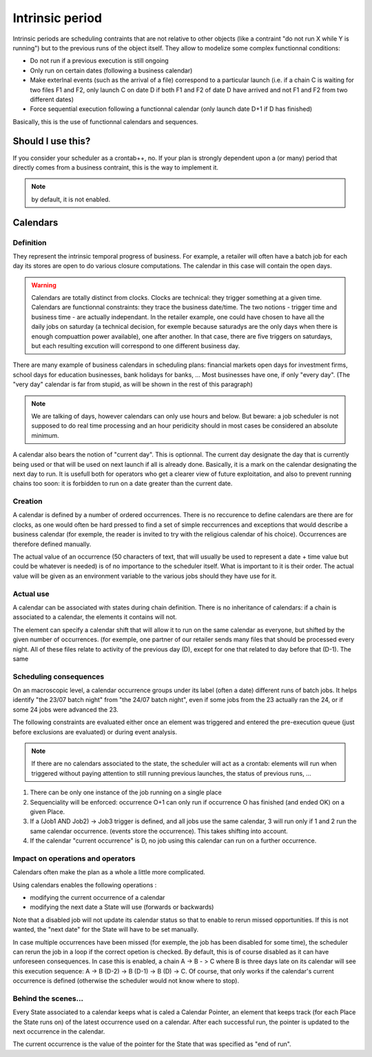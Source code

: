 Intrinsic period
################

Intrinsic periods are scheduling contraints that are not relative to other
objects (like a contraint "do not run X while Y is running") but to the
previous runs of the object itself. They allow to modelize some complex
functionnal conditions:

* Do not run if a previous execution is still ongoing

* Only run on certain dates (following a business calendar)


* Make exterlnal events (such as the arrival of a file) correspond to a
  particular launch (i.e. if a chain C is waiting for two files F1 and F2, only
  launch C on date D if both F1 and F2 of date D have arrived and not F1 and F2
  from two different dates)

* Force sequential execution following a functionnal calendar (only launch
  date D+1 if D has finished)


Basically, this is the use of functionnal calendars and sequences.

Should I use this?
******************

If you consider your scheduler as a crontab++, no. If your plan is strongly
dependent upon a (or many) period that directly comes from a business
contraint, this is the way to implement it.

.. note::

   by default, it is not enabled.

Calendars
*********

Definition
==========

They represent the intrinsic temporal progress of business. For
example, a retailer will often have a batch job for each day its stores are
open to do various closure computations. The calendar in this case will contain
the open days.

.. warning::
   Calendars are totally distinct from clocks. Clocks are technical: they trigger 
   something at a given time.
   Calendars are functionnal constraints: they trace the business date/time. 
   The two notions - trigger time and business time - are actually independant.
   In the retailer example, one could have chosen to have all the daily jobs on 
   saturday (a technical decision, for exemple because saturadys are the only 
   days when there is enough compuattion power available), one after another. 
   In that case, there are five triggers on saturdays,
   but each resulting excution will correspond to one different business day. 


There are many example of business calendars in scheduling plans: financial
markets open days for investment firms, school days for education businesses,
bank holidays for banks, ... Most businesses have one, if only "every day".
(The "very day" calendar is far from stupid, as will be shown in the rest of
this paragraph)

.. note::

   We are talking of days, however calendars can only use hours and below. But 
   beware: a job scheduler is not supposed to do real time processing and 
   an hour peridicity should in most cases be considered an absolute minimum.
   
A calendar also bears the notion of "current day". This is optionnal. The
current day designate the day that is currently being used or that will be used
on next launch if all is already done. Basically, it is a mark on the calendar
designating the next day to run. It is usefull both for operators who get a
clearer view of future exploitation, and also to prevent running chains too
soon: it is forbidden to run on a date greater than the current date.


Creation
========
A calendar is defined by a number of ordered occurrences. There is no reccurence
to define calendars are there are for clocks, as one would often be hard
pressed to find a set of simple reccurrences and exceptions that would describe
a business calendar (for exemple, the reader is invited to try with the
religious calendar of his choice). Occurrences are therefore defined manually.



The actual value of an occurrence (50 characters of text, that will usually be
used to represent a date + time value but could be whatever is needed) is of no
importance to the scheduler itself. What is important to it is their order. The
actual value will be given as an environment variable to the various jobs
should they have use for it.


Actual use
==========
A calendar can be associated with states during chain definition. There is no
inheritance of calendars: if a chain is associated to a calendar, the elements
it contains will not.

The element can specify a calendar shift that will allow it to run on the same
calendar as everyone, but shifted by the given number of occurrences. (for
exemple, one partner of our retailer sends many files that should be processed
every night. All of these files relate to activity of the previous day (D),
except for one that related to day before that (D-1). The same


Scheduling consequences
=======================

On an macroscopic level, a calendar occurrence groups under its label (often a
date) different runs of batch jobs. It helps identify "the 23/07 batch night"
from "the 24/07 batch night", even if some jobs from the 23 actually ran the
24, or if some 24 jobs were advanced the 23.

The following constraints are evaluated either once an element was triggered and
entered the pre-execution queue (just before exclusions are evaluated) or
during event analysis.

.. note:: 

   If there are no calendars associated to the state, the scheduler will act as
   a crontab: elements will run when triggered without paying attention to
   still running previous launches, the status of previous runs, ...

#. There can be only one instance of the job running on a single place
#. Sequenciality will be enforced: occurrence O+1 can only run if occurrence
   O has finished (and ended OK) on a given Place.
#. If a (Job1 AND Job2) -> Job3 trigger is defined, and all jobs use the same
   calendar, 3 will run only if 1 and 2 run the same calendar occurrence.
   (events store the occurrence). This takes shifting into account.
#. If the calendar "current occurrence" is D, no job using this calendar can
   run on a further occurrence.



Impact on operations and operators
==================================


Calendars often make the plan as a whole a little more complicated.

Using calendars enables the following operations :

* modifying the current occurrence of a calendar

* modifying the next date a State will use (forwards or backwards)



Note that a disabled job will not update its calendar status so that to enable
to rerun missed opportunities. If this is not wanted, the "next date" for the
State will have to be set manually.


In case multiple occurrences have been missed (for exemple, the job has been
disabled for some time), the scheduler can rerun the job in a loop if the
correct opetion is checked. By default, this is of course disabled as it can
have unforeseen consequences. In case this is enabled, a chain A -> B - > C
where B is three days late on its calendar will see this execution sequence: A
-> B (D-2) -> B (D-1) -> B (D) -> C. Of course, that only works if the
calendar's current occurrence is defined (otherwise the scheduler would not
know where to stop).


Behind the scenes...
====================

Every State associated to a calendar keeps what is caled a Calendar Pointer, an
element that keeps track (for each Place the State runs on) of the latest
occurrence used on a calendar. After each successful run, the pointer is
updated to the next occurrence in the calendar.


The current occurrence is the value of the pointer for the State that was
specified as "end of run".

